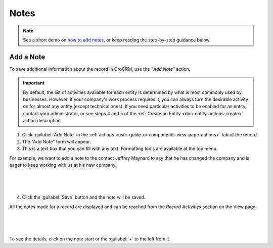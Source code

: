 .. _user-guide-add-note:

Notes
=====

.. note:: See a short demo on `how to add notes <https://www.orocrm.com/media-library/add-notes-orocrm>`_, or keep reading the step-by-step guidance below.

Add a Note
----------

To save additional information about the record in OroCRM, use the "*Add Note"* action.

.. important::
    By default, the list of activities available for each entity is determined by what is most commonly used by businesses. However, if your company's work process requires it, you can always turn the desirable activity on for almost any entity (except technical ones). If you need particular activities to be enabled for an entity, contact your administrator, or see steps 4 and 5 of the :ref:`Create an Entity <doc-entity-actions-create>` action description

1. Click :guilabel:`Add Note` in the :ref:`actions <user-guide-ui-components-view-page-actions>` tab of the record.

2. The "Add Note" form will appear.

3. This is a text box that you can fill with any text. Formatting tools are available at the top menu.

For example, we want to add a note to the contact Jeffrey Maynard to say that he has changed the company and is eager 
to keep working with us at his new company.

      |
  
.. image:: ../img/activities/add_note_ex.png  

|

4. Click the :guilabel:`Save` button and the note will be saved.

All the notes made for a record are displayed and can be reached from the *Record Activities* section on the 
View page:

      |
  
.. image:: ../img/activities/add_note_view.png

|

To see the details, click on the note start or the :guilabel:`+` to the left from it.